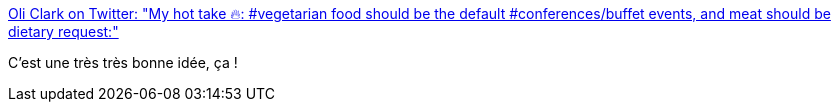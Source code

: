 :jbake-type: post
:jbake-status: published
:jbake-title: Oli Clark on Twitter: "My hot take 🔥: #vegetarian food should be the default #conferences/buffet events, and meat should be dietary request:"
:jbake-tags: conférence,écologie,_mois_juin,_année_2019
:jbake-date: 2019-06-27
:jbake-depth: ../
:jbake-uri: shaarli/1561646916000.adoc
:jbake-source: https://nicolas-delsaux.hd.free.fr/Shaarli?searchterm=https%3A%2F%2Ftwitter.com%2FPsyTechOli%2Fstatus%2F1143815217815728130&searchtags=conf%C3%A9rence+%C3%A9cologie+_mois_juin+_ann%C3%A9e_2019
:jbake-style: shaarli

https://twitter.com/PsyTechOli/status/1143815217815728130[Oli Clark on Twitter: "My hot take 🔥: #vegetarian food should be the default #conferences/buffet events, and meat should be dietary request:"]

C'est une très très bonne idée, ça !
